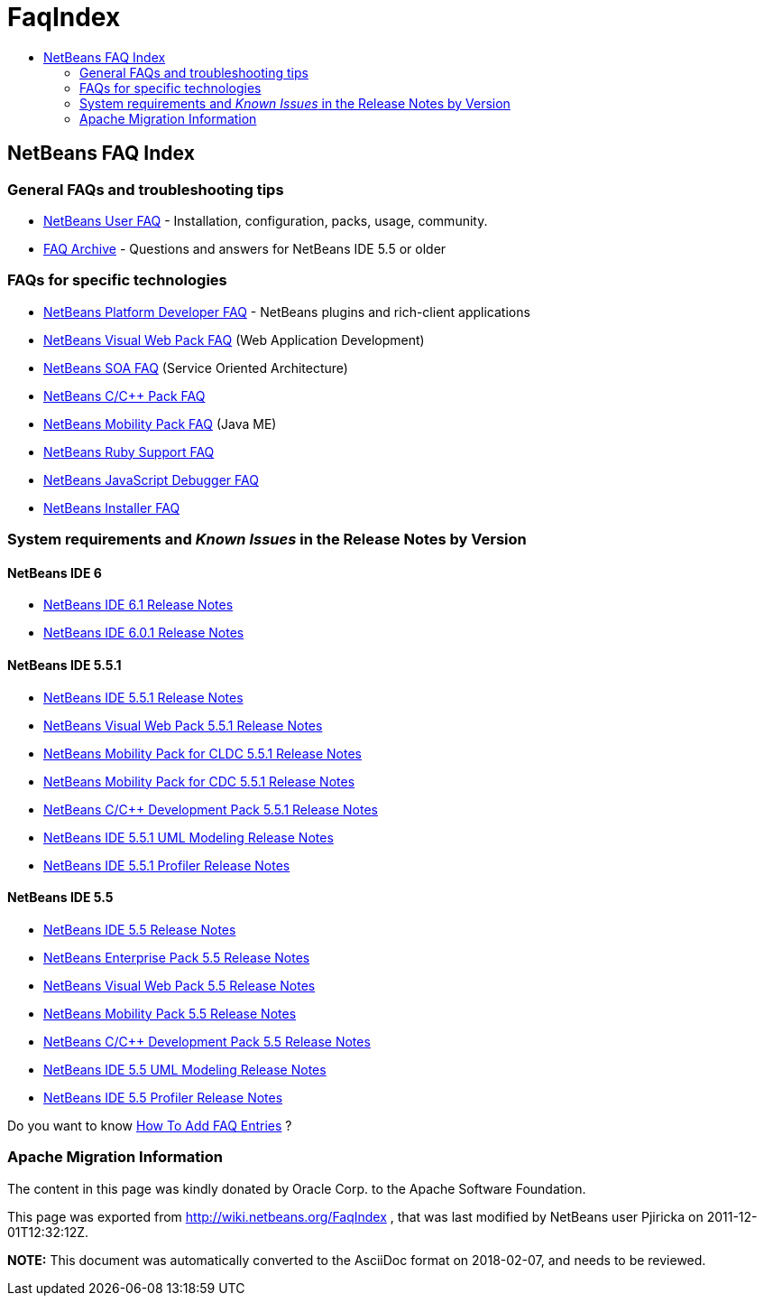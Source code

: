 // 
//     Licensed to the Apache Software Foundation (ASF) under one
//     or more contributor license agreements.  See the NOTICE file
//     distributed with this work for additional information
//     regarding copyright ownership.  The ASF licenses this file
//     to you under the Apache License, Version 2.0 (the
//     "License"); you may not use this file except in compliance
//     with the License.  You may obtain a copy of the License at
// 
//       http://www.apache.org/licenses/LICENSE-2.0
// 
//     Unless required by applicable law or agreed to in writing,
//     software distributed under the License is distributed on an
//     "AS IS" BASIS, WITHOUT WARRANTIES OR CONDITIONS OF ANY
//     KIND, either express or implied.  See the License for the
//     specific language governing permissions and limitations
//     under the License.
//

= FaqIndex
:jbake-type: wiki
:jbake-tags: wiki, devfaq, needsreview
:jbake-status: published
:keywords: Apache NetBeans wiki FaqIndex
:description: Apache NetBeans wiki FaqIndex
:toc: left
:toc-title:
:syntax: true

== NetBeans FAQ Index

=== General FAQs and troubleshooting tips

* link:NetBeansUserFAQ.asciidoc[NetBeans User FAQ] - Installation, configuration, packs, usage, community.

* link:FaqArchive.asciidoc[FAQ Archive] - Questions and answers for NetBeans IDE 5.5 or older

=== FAQs for specific technologies

* link:NetBeansDeveloperFAQ.asciidoc[NetBeans Platform Developer FAQ] - NetBeans plugins and rich-client applications
* link:NetBeansVWPUserFAQ.asciidoc[NetBeans Visual Web Pack FAQ] (Web Application Development)
* link:NetBeansSOAUserFAQ.asciidoc[NetBeans SOA FAQ] (Service Oriented Architecture)
* link:NetBeansUserFAQ#NetBeansCCDevelopmentPack.asciidoc[NetBeans C/C++ Pack FAQ] 
* link:NetBeansUserFAQ#NetBeansMobilityPack.asciidoc[NetBeans Mobility Pack FAQ] (Java ME)
* link:RubyFAQ.asciidoc[NetBeans Ruby Support FAQ] 
* link:JavaScriptDebuggerFAQ.asciidoc[NetBeans JavaScript Debugger FAQ] 
* link:NBIFAQ.asciidoc[NetBeans Installer FAQ]

=== System requirements and _Known Issues_ in the Release Notes by Version

==== NetBeans IDE 6

* link:http://www.netbeans.org/community/releases/61/relnotes.html[NetBeans IDE 6.1 Release Notes]
* link:http://www.netbeans.org/community/releases/60/relnotes.html[NetBeans IDE 6.0.1 Release Notes]

==== NetBeans IDE 5.5.1

* link:http://www.netbeans.org/community/releases/55/1/relnotes.html[NetBeans IDE 5.5.1 Release Notes]
* link:http://www.netbeans.org/community/releases/55/1/vwp-release-notes.html#knownissues[NetBeans Visual Web Pack 5.5.1 Release Notes]
* link:http://www.netbeans.org/community/releases/55/1/relnotes-mobility.html[NetBeans Mobility Pack for CLDC 5.5.1 Release Notes]
* link:http://www.netbeans.org/community/releases/55/1/relnotes-mobilitycdc.html[NetBeans Mobility Pack for CDC 5.5.1 Release Notes]
* link:http://www.netbeans.org/community/releases/55/1/cnd-release-notes.html[NetBeans C/C++ Development Pack 5.5.1 Release Notes]
* link:http://www.netbeans.org/community/releases/55/1/uml-relnotes.html[NetBeans IDE 5.5.1 UML Modeling Release Notes]
* link:http://profiler.netbeans.org/download/prev/551_relnotes.html[NetBeans IDE 5.5.1 Profiler Release Notes]

==== NetBeans IDE 5.5

* link:http://www.netbeans.org/community/releases/55/relnotes.html#known_issues[NetBeans IDE 5.5 Release Notes]
* link:http://www.netbeans.org/community/releases/55/entpack_relnotes.html#known_issues[NetBeans Enterprise Pack 5.5 Release Notes]
* link:http://www.netbeans.org/community/releases/55/vwp-release-notes.html#knownissues[NetBeans Visual Web Pack 5.5 Release Notes]
* link:http://www.netbeans.org/community/releases/55/relnotes-mobility.html[NetBeans Mobility Pack 5.5 Release Notes]
* link:http://www.netbeans.org/community/releases/55/cnd-release-notes.html[NetBeans C/C++ Development Pack 5.5 Release Notes]
* link:http://www.netbeans.org/community/releases/55/uml-relnotes.html[NetBeans IDE 5.5 UML Modeling Release Notes]
* link:http://profiler.netbeans.org/download/prev/55_relnotes.html[NetBeans IDE 5.5 Profiler Release Notes]

Do you want to know link:HowToAddFAQEntries.asciidoc[How To Add FAQ Entries] ?

=== Apache Migration Information

The content in this page was kindly donated by Oracle Corp. to the
Apache Software Foundation.

This page was exported from link:http://wiki.netbeans.org/FaqIndex[http://wiki.netbeans.org/FaqIndex] , 
that was last modified by NetBeans user Pjiricka 
on 2011-12-01T12:32:12Z.


*NOTE:* This document was automatically converted to the AsciiDoc format on 2018-02-07, and needs to be reviewed.
